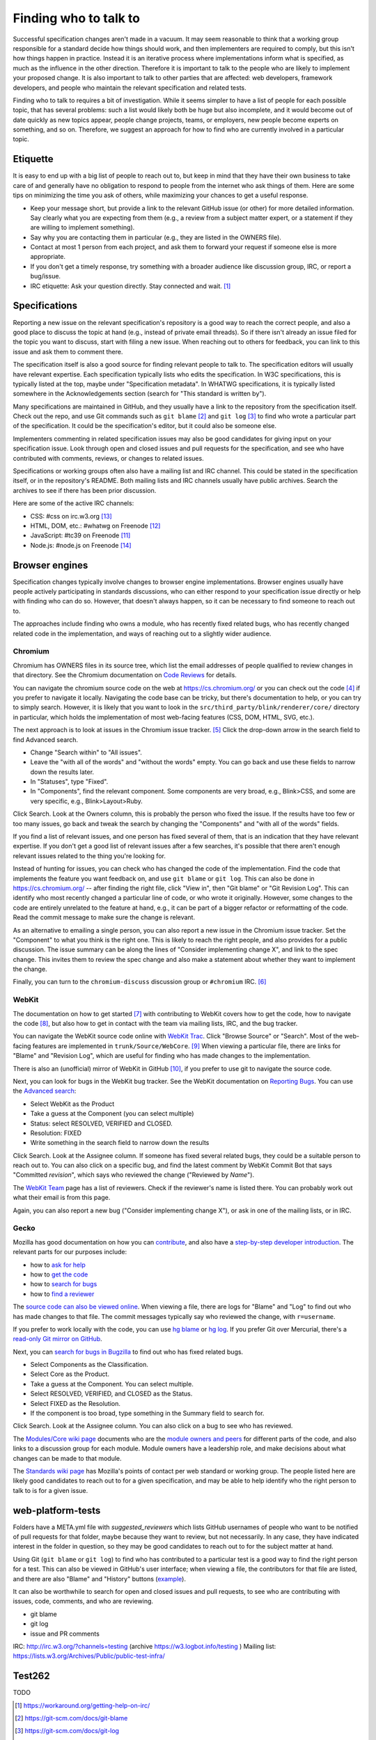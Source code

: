 Finding who to talk to
----------------------

Successful specification changes aren't made in a vacuum.
It may seem reasonable to think that a working group responsible for a standard decide how things should work, and then implementers are required to comply, but this isn't how things happen in practice.
Instead it is an iterative process where implementations inform what is specified, as much as the influence in the other direction.
Therefore it is important to talk to the people who are likely to implement your proposed change.
It is also important to talk to other parties that are affected: web developers, framework developers, and people who maintain the relevant specification and related tests.

Finding who to talk to requires a bit of investigation.
While it seems simpler to have a list of people for each possible topic, that has several problems: such a list would likely both be huge but also incomplete, and it would become out of date quickly as new topics appear, people change projects, teams, or employers, new people become experts on something, and so on.
Therefore, we suggest an approach for how to find who are currently involved in a particular topic.

Etiquette
~~~~~~~~~

It is easy to end up with a big list of people to reach out to, but keep in mind that they have their own business to take care of and generally have no obligation to respond to people from the internet who ask things of them.
Here are some tips on minimizing the time you ask of others, while maximizing your chances to get a useful response.

* Keep your message short, but provide a link to the relevant GitHub issue (or other) for more detailed information.
  Say clearly what you are expecting from them (e.g., a review from a subject matter expert, or a statement if they are willing to implement something).
* Say why you are contacting them in particular (e.g., they are listed in the OWNERS file).
* Contact at most 1 person from each project, and ask them to forward your request if someone else is more appropriate.
* If you don't get a timely response, try something with a broader audience like discussion group, IRC, or report a bug/issue.
* IRC etiquette: Ask your question directly.
  Stay connected and wait. [#irc_etiquette]_


Specifications
~~~~~~~~~~~~~~

Reporting a new issue on the relevant specification's repository is a good way to reach the correct people, and also a good place to discuss the topic at hand (e.g., instead of private email threads).
So if there isn't already an issue filed for the topic you want to discuss, start with filing a new issue.
When reaching out to others for feedback, you can link to this issue and ask them to comment there.

The specification itself is also a good source for finding relevant people to talk to.
The specification editors will usually have relevant expertise.
Each specification typically lists who edits the specification.
In W3C specifications, this is typically listed at the top, maybe under "Specification metadata".
In WHATWG specifications, it is typically listed somewhere in the Acknowledgements section (search for "This standard is written by").

Many specifications are maintained in GitHub, and they usually have a link to the repository from the specification itself.
Check out the repo, and use Git commands such as ``git blame`` [#git_blame_docs]_ and ``git log`` [#git_log_docs]_ to find who wrote a particular part of the specification.
It could be the specification's editor, but it could also be someone else.

Implementers commenting in related specification issues may also be good candidates for giving input on your specification issue.
Look through open and closed issues and pull requests for the specification, and see who have contributed with comments, reviews, or changes to related issues.

Specifications or working groups often also have a mailing list and IRC channel.
This could be stated in the specification itself, or in the repository's README.
Both mailing lists and IRC channels usually have public archives.
Search the archives to see if there has been prior discussion.

Here are some of the active IRC channels:

* CSS: #css on irc.w3.org [#w3c_irc]_
* HTML, DOM, etc.: #whatwg on Freenode [#whatwg_irc]_
* JavaScript: #tc39 on Freenode [#tc39_irc]_
* Node.js: #node.js on Freenode [#nodejs_irc]_

Browser engines
~~~~~~~~~~~~~~~

Specification changes typically involve changes to browser engine implementations.
Browser engines usually have people actively participating in standards discussions, who can either respond to your specification issue directly or help with finding who can do so.
However, that doesn't always happen, so it can be necessary to find someone to reach out to.

The approaches include finding who owns a module, who has recently fixed related bugs, who has recently changed related code in the implementation, and ways of reaching out to a slightly wider audience.

Chromium
''''''''

Chromium has OWNERS files in its source tree, which list the email addresses of people qualified to review changes in that directory.
See the Chromium documentation on `Code Reviews <https://chromium.googlesource.com/chromium/src/+/master/docs/code_reviews.md>`_ for details.

You can navigate the chromium source code on the web at https://cs.chromium.org/ or you can check out the code [#build_chromium]_ if you prefer to navigate it locally.
Navigating the code base can be tricky, but there's documentation to help, or you can try to simply search.
However, it is likely that you want to look in the ``src/third_party/blink/renderer/core/`` directory in particular, which holds the implementation of most web-facing features (CSS, DOM, HTML, SVG, etc.).

The next approach is to look at issues in the Chromium issue tracker. [#crbug]_
Click the drop-down arrow in the search field to find Advanced search.

* Change "Search within" to "All issues".
* Leave the "with all of the words" and "without the words" empty.
  You can go back and use these fields to narrow down the results later.
* In "Statuses", type "Fixed".
* In "Components", find the relevant component.
  Some components are very broad, e.g., Blink>CSS, and some are very specific, e.g., Blink>Layout>Ruby.

Click Search.
Look at the Owners column, this is probably the person who fixed the issue.
If the results have too few or too many issues, go back and tweak the search by changing the "Components" and "with all of the words" fields.

If you find a list of relevant issues, and one person has fixed several of them, that is an indication that they have relevant expertise.
If you don't get a good list of relevant issues after a few searches, it's possible that there aren't enough relevant issues related to the thing you're looking for.

Instead of hunting for issues, you can check who has changed the code of the implementation.
Find the code that implements the feature you want feedback on, and use ``git blame`` or ``git log``.
This can also be done in https://cs.chromium.org/ -- after finding the right file, click "View in", then "Git blame" or "Git Revision Log".
This can identify who most recently changed a particular line of code, or who wrote it originally.
However, some changes to the code are entirely unrelated to the feature at hand, e.g., it can be part of a bigger refactor or reformatting of the code.
Read the commit message to make sure the change is relevant.

As an alternative to emailing a single person, you can also report a new issue in the Chromium issue tracker.
Set the "Component" to what you think is the right one.
This is likely to reach the right people, and also provides for a public discussion.
The issue summary can be along the lines of "Consider implementing change X", and link to the spec change.
This invites them to review the spec change and also make a statement about whether they want to implement the change.

Finally, you can turn to the ``chromium-discuss`` discussion group or ``#chromium`` IRC. [#chromium_contact]_

WebKit
''''''

The documentation on how to get started [#webkit_getting_started]_ with contributing to WebKit covers how to get the code,
how to navigate the code [#webkit_navigate_code]_,
but also how to get in contact with the team via mailing lists, IRC, and the bug tracker.

You can navigate the WebKit source code online with `WebKit Trac <http://trac.webkit.org/>`_.
Click "Browse Source" or "Search".
Most of the web-facing features are implemented in ``trunk/Source/WebCore``. [#webkit_trac_webcore]_
When viewing a particular file, there are links for "Blame" and "Revision Log", which are useful for finding who has made changes to the implementation.

There is also an (unofficial) mirror of WebKit in GitHub [#webkit_github]_, if you prefer to use git to navigate the source code.

Next, you can look for bugs in the WebKit bug tracker.
See the WebKit documentation on `Reporting Bugs <https://webkit.org/reporting-bugs/>`_.
You can use the `Advanced search <https://bugs.webkit.org/query.cgi?format=advanced>`_:

* Select WebKit as the Product
* Take a guess at the Component (you can select multiple)
* Status: select RESOLVED, VERIFIED and CLOSED.
* Resolution: FIXED
* Write something in the search field to narrow down the results

Click Search.
Look at the Assignee column.
If someone has fixed several related bugs, they could be a suitable person to reach out to.
You can also click on a specific bug, and find the latest comment by WebKit Commit Bot that says "Committed *revision*", which says who reviewed the change ("Reviewed by *Name*").

The `WebKit Team <https://webkit.org/team/>`_ page has a list of reviewers.
Check if the reviewer's name is listed there.
You can probably work out what their email is from this page.

Again, you can also report a new bug ("Consider implementing change X"),
or ask in one of the mailing lists, or in IRC.

Gecko
'''''

Mozilla has good documentation on how you can `contribute <https://wiki.mozilla.org/Contribute>`_, and also have a `step-by-step developer introduction <https://developer.mozilla.org/en-US/docs/Mozilla/Developer_guide/Introduction>`_.
The relevant parts for our purposes include:

* how to `ask for help <https://developer.mozilla.org/en-US/docs/Mozilla/Developer_guide/Introduction#Need_help>`_
* how to `get the code <https://developer.mozilla.org/en-US/docs/Mozilla/Developer_guide/Build_Instructions/Simple_Firefox_build>`_
* how to `search for bugs <https://developer.mozilla.org/en-US/docs/Mozilla/Developer_guide/Introduction#Step_2_Find_something_to_work_on>`_
* how to `find a reviewer <https://developer.mozilla.org/en-US/docs/Mozilla/Developer_guide/Introduction#Step_4_Get_your_code_reviewed>`_

The `source code can also be viewed online <https://dxr.mozilla.org/mozilla-central/source/>`_.
When viewing a file, there are logs for "Blame" and "Log" to find out who has made changes to that file.
The commit messages typically say who reviewed the change, with ``r=username``.

If you prefer to work locally with the code, you can use `hg blame <https://www.mercurial-scm.org/repo/hg/help/annotate>`_ or `hg log <https://www.mercurial-scm.org/repo/hg/help/log>`_.
If you prefer Git over Mercurial, there's a `read-only Git mirror on GitHub <https://github.com/mozilla/gecko-dev>`_.

Next, you can `search for bugs in Bugzilla <https://bugzilla.mozilla.org/query.cgi?format=advanced>`_ to find out who has fixed related bugs.

* Select Components as the Classification.
* Select Core as the Product.
* Take a guess at the Component.
  You can select multiple.
* Select RESOLVED, VERIFIED, and CLOSED as the Status.
* Select FIXED as the Resolution.
* If the component is too broad, type something in the Summary field to search for.

Click Search.
Look at the Assignee column.
You can also click on a bug to see who has reviewed.

The `Modules/Core wiki page <https://wiki.mozilla.org/Modules/Core>`_ documents who are the `module owners and peers <https://www.mozilla.org/en-US/about/governance/policies/module-ownership/>`_ for different parts of the code, and also links to a discussion group for each module.
Module owners have a leadership role, and make decisions about what changes can be made to that module.

The `Standards wiki page <https://wiki.mozilla.org/Standards>`_ has Mozilla's points of contact per web standard or working group.
The people listed here are likely good candidates to reach out to for a given specification, and may be able to help identify who the right person to talk to is for a given issue.

web-platform-tests
~~~~~~~~~~~~~~~~~~

Folders have a META.yml file with `suggested_reviewers` which lists GitHub usernames of people who want to be notified of pull requests for that folder, maybe because they want to review, but not necessarily.
In any case, they have indicated interest in the folder in question, so they may be good candidates to reach out to for the subject matter at hand.

Using Git (``git blame`` or ``git log``) to find who has contributed to a particular test is a good way to find the right person for a test.
This can also be viewed in GitHub's user interface; when viewing a file, the contributors for that file are listed, and there are also "Blame" and "History" buttons (`example <https://github.com/web-platform-tests/wpt/blob/master/url/historical.any.js>`_).

It can also be worthwhile to search for open and closed issues and pull requests, to see who are contributing with issues, code, comments, and who are reviewing.

* git blame
* git log
* issue and PR comments

IRC: http://irc.w3.org/?channels=testing (archive https://w3.logbot.info/testing )
Mailing list: https://lists.w3.org/Archives/Public/public-test-infra/

Test262
~~~~~~~

TODO


.. [#irc_etiquette]
   https://workaround.org/getting-help-on-irc/

.. [#git_blame_docs]
   https://git-scm.com/docs/git-blame

.. [#git_log_docs]
   https://git-scm.com/docs/git-log

.. [#build_chromium]
   https://chromium.googlesource.com/chromium/src/+/master/docs/#checking-out-and-building

.. [#crbug]
   https://crbug.com/

.. [#chromium_contact]
   https://www.chromium.org/contact

.. [#webkit_getting_started]
   https://webkit.org/getting-started/

.. [#webkit_navigate_code]
   https://trac.webkit.org/wiki/WikiStart#GettingAroundtheWebKitSourceCode

.. [#webkit_trac_webcore]
   https://trac.webkit.org/browser#webkit/trunk/Source/WebCore

.. [#webkit_github]
   https://github.com/webkit/webkit

.. [#tc39_irc]
   https://github.com/tc39/ecma262/blob/master/README.md#community

.. [#whatwg_irc]
   https://whatwg.org/irc

.. [#w3c_irc]
   https://www.w3.org/wiki/IRC

.. [#nodejs_irc]
   https://nodejs.org/en/get-involved/
